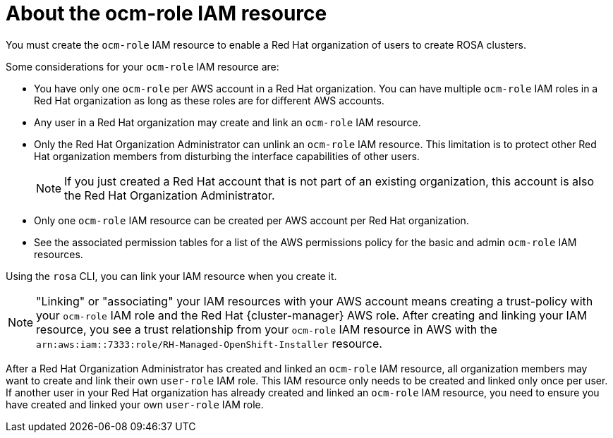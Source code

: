 // Module included in the following assemblies:
//
// rosa_planning/rosa-sts-ocm-role.adoc
//
:_content-type: CONCEPT
[id="rosa-sts-about-ocm-role_{context}"]
= About the ocm-role IAM resource

You must create the `ocm-role` IAM resource to enable a Red Hat organization of users to create ROSA clusters.

Some considerations for your `ocm-role` IAM resource are:

* You have only one `ocm-role` per AWS account in a Red Hat organization. You can have multiple `ocm-role` IAM roles in a Red Hat organization as long as these roles are for different AWS accounts.
* Any user in a Red Hat organization may create and link an `ocm-role` IAM resource.
* Only the Red Hat Organization Administrator can unlink an `ocm-role` IAM resource. This limitation is to protect other Red Hat organization members from disturbing the interface capabilities of other users.
+
[NOTE]
====
If you just created a Red Hat account that is not part of an existing organization, this account is also the Red Hat Organization Administrator.
====
+
* Only one `ocm-role` IAM resource can be created per AWS account per Red Hat organization.
* See the associated permission tables for a list of the AWS permissions policy for the basic and admin `ocm-role` IAM resources.

Using the `rosa` CLI, you can link your IAM resource when you create it.

[NOTE]
====
"Linking" or "associating" your IAM resources with your AWS account means creating a trust-policy with your `ocm-role` IAM role and the Red Hat {cluster-manager} AWS role. After creating and linking your IAM resource, you see a trust relationship from your `ocm-role` IAM resource in AWS with the `arn:aws:iam::7333:role/RH-Managed-OpenShift-Installer` resource.
====

After a Red Hat Organization Administrator has created and linked an `ocm-role` IAM resource, all organization members may want to create and link their own `user-role` IAM role. This IAM resource only needs to be created and linked only once per user. If another user in your Red Hat organization has already created and linked an `ocm-role` IAM resource, you need to ensure you have created and linked your own `user-role` IAM role.
